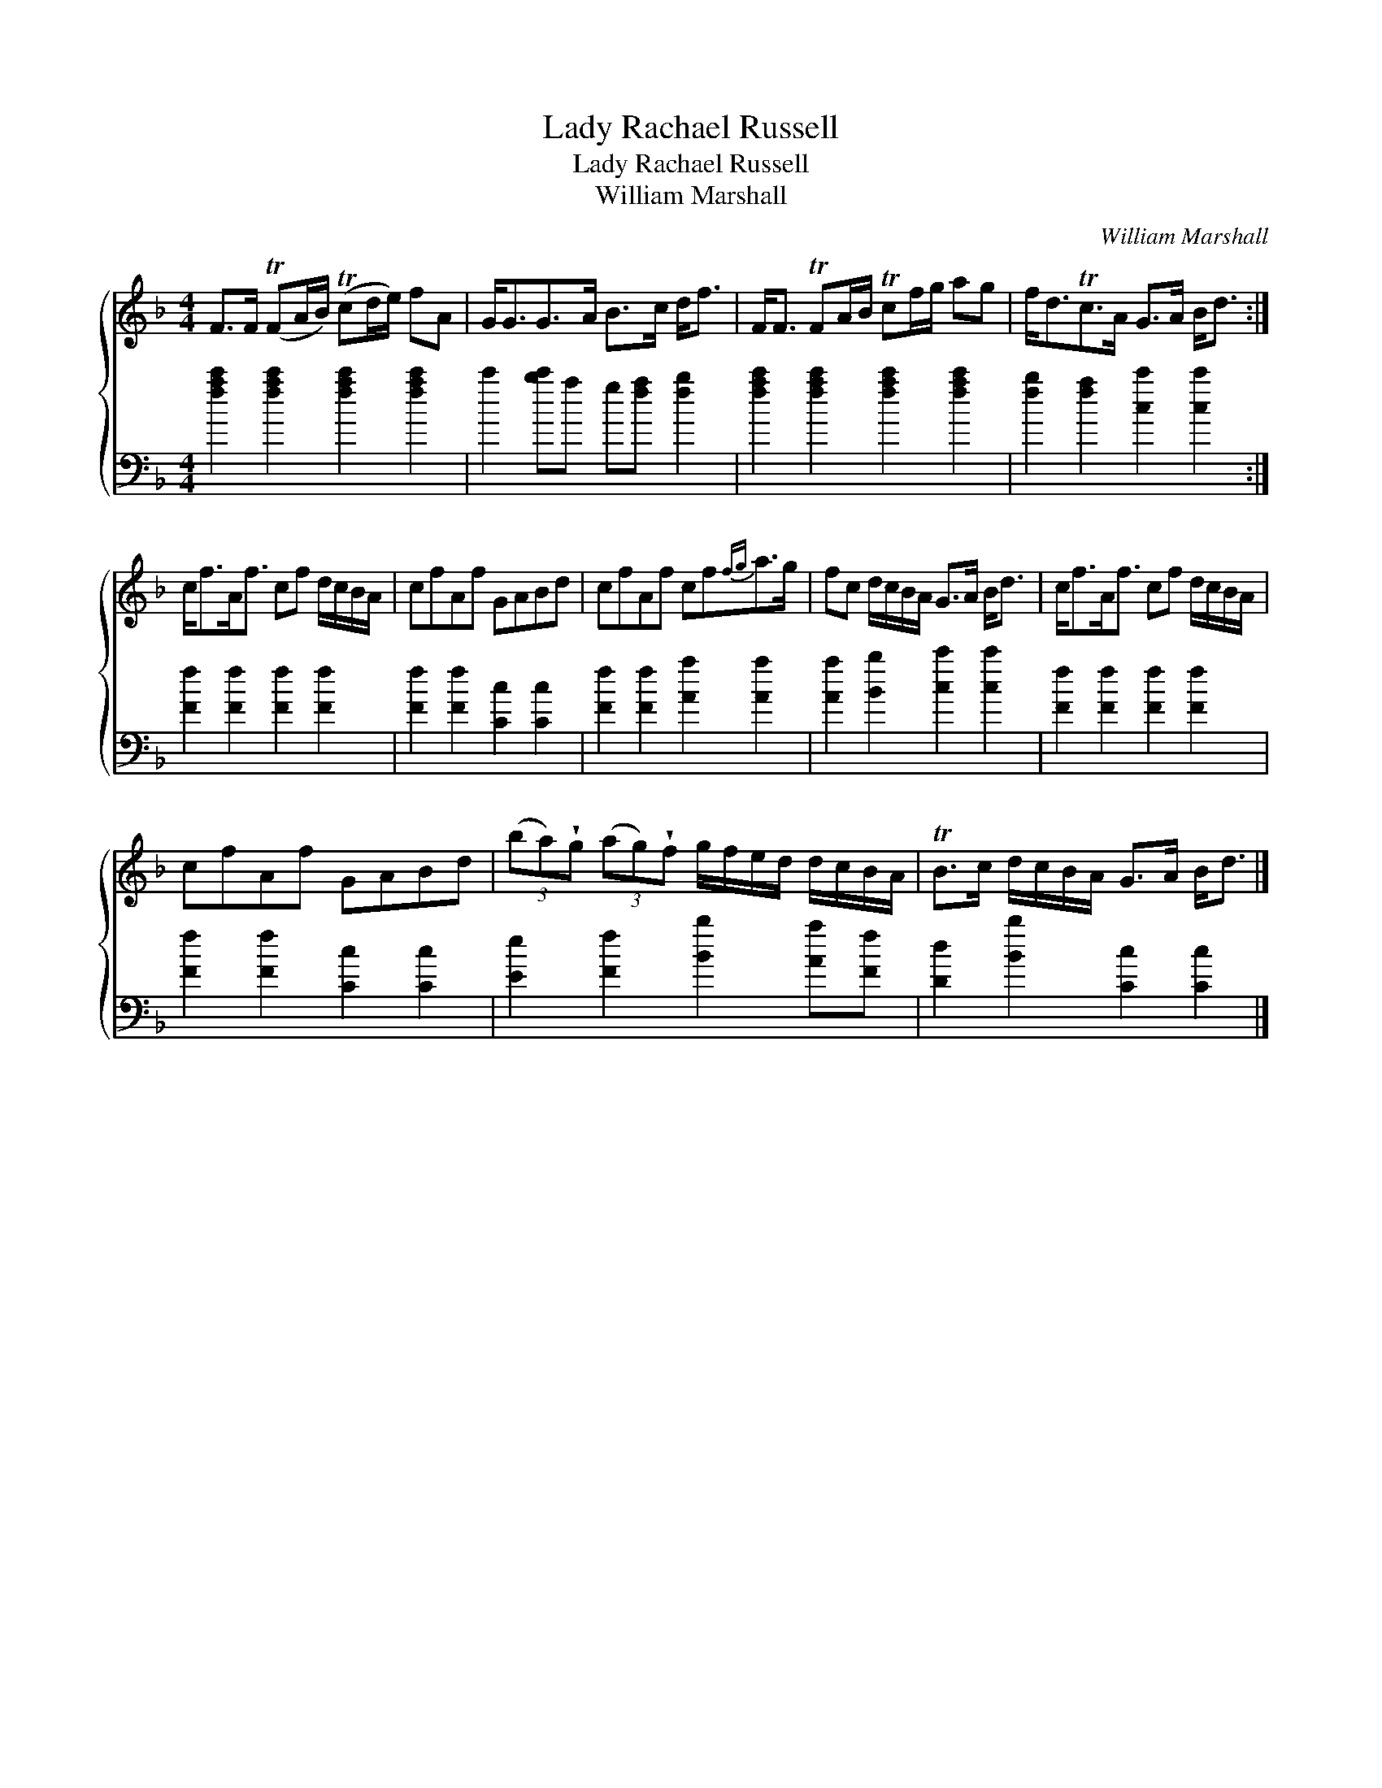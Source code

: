 X:1
T:Lady Rachael Russell
T:Lady Rachael Russell
T:William Marshall
C:William Marshall
%%score { 1 2 }
L:1/8
M:4/4
K:F
V:1 treble 
V:2 bass 
V:1
 F>F (TFA/B/) (Tcd/e/) fA | G<GG>A B>c d<f | F<F TFA/B/ Tcf/g/ ag | f<dTc>A G>A B<d :| %4
 c<fA<f cf d/c/B/A/ | cfAf GABd | cfAf cf{fg}a>g | fc d/c/B/A/ G>A B<d | c<fA<f cf d/c/B/A/ | %9
 cfAf GABd | (3(ba)!wedge!g (3(ag)!wedge!f g/f/e/d/ d/c/B/A/ | TB>c d/c/B/A/ G>A B<d |] %12
V:2
 [fac']2 [fac']2 [fac']2 [fac']2 | c'2 [bc']a g[fa] [fb]2 | [fac']2 [fac']2 [fac']2 [fac']2 | %3
 [fb]2 [fa]2 [cc']2 [cc']2 :| [Ff]2 [Ff]2 [Ff]2 [Ff]2 | [Ff]2 [Ff]2 [Cc]2 [Cc]2 | %6
 [Ff]2 [Ff]2 [Aa]2 [Aa]2 | [Aa]2 [Bb]2 [cc']2 [cc']2 | [Ff]2 [Ff]2 [Ff]2 [Ff]2 | %9
 [Ff]2 [Ff]2 [Cc]2 [Cc]2 | [Ee]2 [Ff]2 [Bb]2 [Aa][Ff] | [Dd]2 [Bb]2 [Cc]2 [Cc]2 |] %12

